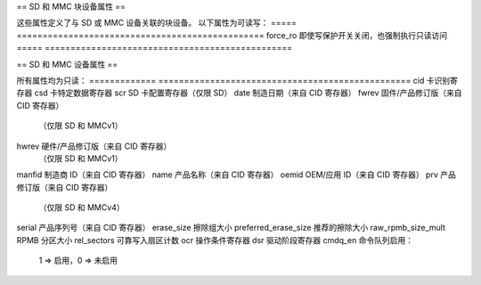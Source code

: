 == SD 和 MMC 块设备属性 ==

这些属性定义了与 SD 或 MMC 设备关联的块设备。
以下属性为可读写：
=====		================================================
force_ro		即使写保护开关关闭，也强制执行只读访问
=====		================================================

== SD 和 MMC 设备属性 ==

所有属性均为只读：
=============	=================================================
cid			卡识别寄存器
csd			卡特定数据寄存器
scr			SD 卡配置寄存器（仅限 SD）
date			制造日期（来自 CID 寄存器）
fwrev			固件/产品修订版（来自 CID 寄存器）  
				（仅限 SD 和 MMCv1）
hwrev			硬件/产品修订版（来自 CID 寄存器）
				（仅限 SD 和 MMCv1）
manfid			制造商 ID（来自 CID 寄存器）
name			产品名称（来自 CID 寄存器）
oemid			OEM/应用 ID（来自 CID 寄存器）
prv			产品修订版（来自 CID 寄存器）
				（仅限 SD 和 MMCv4）
serial			产品序列号（来自 CID 寄存器）
erase_size		擦除组大小
preferred_erase_size	推荐的擦除大小
raw_rpmb_size_mult	RPMB 分区大小
rel_sectors		可靠写入扇区计数
ocr			操作条件寄存器
dsr			驱动阶段寄存器
cmdq_en			命令队列启用：

					1 => 启用，0 => 未启用
=============	=================================================

关于擦除大小和推荐的擦除大小的说明：

	"erase_size" 是以字节为单位的擦除操作的最小大小。对于 MMC，“erase_size” 是卡报告的擦除组大小。请注意，“erase_size” 不适用于 trim 或安全 trim 操作，在这些操作中，最小大小始终是一个 512 字节的扇区。对于 SD，“erase_size” 如果卡是按块寻址，则为 512，否则为 0。
SD/MMC 卡可以擦除任意大的区域，包括整个卡。在擦除大范围时，出于以下三个原因，可能希望将其分成较小的部分进行：

	     1. 单个擦除命令将使卡上的所有其他 I/O 等待。如果正在擦除整张卡，这不是问题，但是擦除一个分区将使同一卡上另一个分区的 I/O 在擦除期间等待 —— 这可能需要几分钟
2. 能够向用户报告擦除进度
3. 擦除超时变得太大而没有多大用处。因为擦除超时包含了一个乘以擦除区域大小的余量，所以对于大面积来说，这个值最终可能会达到几分钟
“erase_size” 并不是最有效的擦除单元（特别是对于 SD，它只是一个扇区），因此 “preferred_erase_size” 提供了擦除大范围的良好分段大小
对于 MMC，“preferred_erase_size” 如果卡指定了一个，则为高容量擦除大小，否则基于卡的容量。
对于SD卡，“preferred_erase_size”是指由卡片所指定的分配单元大小。
"preferred_erase_size"是以字节为单位的。
关于raw_rpmb_size_mult的说明：

"raw_rpmb_size_mult"是128kB块的倍数。
RPMB的大小（以字节为单位）通过以下公式计算：

    RPMB分区大小 = 128kB × raw_rpmb_size_mult
